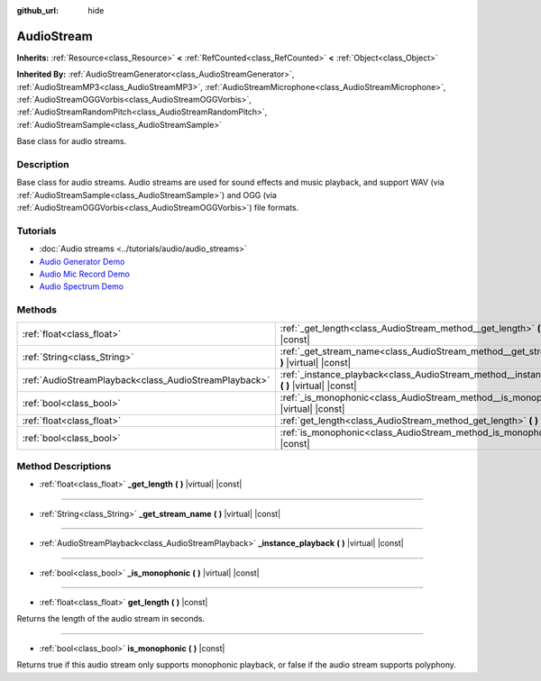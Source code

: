 :github_url: hide

.. Generated automatically by doc/tools/make_rst.py in Godot's source tree.
.. DO NOT EDIT THIS FILE, but the AudioStream.xml source instead.
.. The source is found in doc/classes or modules/<name>/doc_classes.

.. _class_AudioStream:

AudioStream
===========

**Inherits:** :ref:`Resource<class_Resource>` **<** :ref:`RefCounted<class_RefCounted>` **<** :ref:`Object<class_Object>`

**Inherited By:** :ref:`AudioStreamGenerator<class_AudioStreamGenerator>`, :ref:`AudioStreamMP3<class_AudioStreamMP3>`, :ref:`AudioStreamMicrophone<class_AudioStreamMicrophone>`, :ref:`AudioStreamOGGVorbis<class_AudioStreamOGGVorbis>`, :ref:`AudioStreamRandomPitch<class_AudioStreamRandomPitch>`, :ref:`AudioStreamSample<class_AudioStreamSample>`

Base class for audio streams.

Description
-----------

Base class for audio streams. Audio streams are used for sound effects and music playback, and support WAV (via :ref:`AudioStreamSample<class_AudioStreamSample>`) and OGG (via :ref:`AudioStreamOGGVorbis<class_AudioStreamOGGVorbis>`) file formats.

Tutorials
---------

- :doc:`Audio streams <../tutorials/audio/audio_streams>`

- `Audio Generator Demo <https://godotengine.org/asset-library/asset/526>`__

- `Audio Mic Record Demo <https://godotengine.org/asset-library/asset/527>`__

- `Audio Spectrum Demo <https://godotengine.org/asset-library/asset/528>`__

Methods
-------

+-------------------------------------------------------+------------------------------------------------------------------------------------------------------+
| :ref:`float<class_float>`                             | :ref:`_get_length<class_AudioStream_method__get_length>` **(** **)** |virtual| |const|               |
+-------------------------------------------------------+------------------------------------------------------------------------------------------------------+
| :ref:`String<class_String>`                           | :ref:`_get_stream_name<class_AudioStream_method__get_stream_name>` **(** **)** |virtual| |const|     |
+-------------------------------------------------------+------------------------------------------------------------------------------------------------------+
| :ref:`AudioStreamPlayback<class_AudioStreamPlayback>` | :ref:`_instance_playback<class_AudioStream_method__instance_playback>` **(** **)** |virtual| |const| |
+-------------------------------------------------------+------------------------------------------------------------------------------------------------------+
| :ref:`bool<class_bool>`                               | :ref:`_is_monophonic<class_AudioStream_method__is_monophonic>` **(** **)** |virtual| |const|         |
+-------------------------------------------------------+------------------------------------------------------------------------------------------------------+
| :ref:`float<class_float>`                             | :ref:`get_length<class_AudioStream_method_get_length>` **(** **)** |const|                           |
+-------------------------------------------------------+------------------------------------------------------------------------------------------------------+
| :ref:`bool<class_bool>`                               | :ref:`is_monophonic<class_AudioStream_method_is_monophonic>` **(** **)** |const|                     |
+-------------------------------------------------------+------------------------------------------------------------------------------------------------------+

Method Descriptions
-------------------

.. _class_AudioStream_method__get_length:

- :ref:`float<class_float>` **_get_length** **(** **)** |virtual| |const|

----

.. _class_AudioStream_method__get_stream_name:

- :ref:`String<class_String>` **_get_stream_name** **(** **)** |virtual| |const|

----

.. _class_AudioStream_method__instance_playback:

- :ref:`AudioStreamPlayback<class_AudioStreamPlayback>` **_instance_playback** **(** **)** |virtual| |const|

----

.. _class_AudioStream_method__is_monophonic:

- :ref:`bool<class_bool>` **_is_monophonic** **(** **)** |virtual| |const|

----

.. _class_AudioStream_method_get_length:

- :ref:`float<class_float>` **get_length** **(** **)** |const|

Returns the length of the audio stream in seconds.

----

.. _class_AudioStream_method_is_monophonic:

- :ref:`bool<class_bool>` **is_monophonic** **(** **)** |const|

Returns true if this audio stream only supports monophonic playback, or false if the audio stream supports polyphony.

.. |virtual| replace:: :abbr:`virtual (This method should typically be overridden by the user to have any effect.)`
.. |const| replace:: :abbr:`const (This method has no side effects. It doesn't modify any of the instance's member variables.)`
.. |vararg| replace:: :abbr:`vararg (This method accepts any number of arguments after the ones described here.)`
.. |constructor| replace:: :abbr:`constructor (This method is used to construct a type.)`
.. |static| replace:: :abbr:`static (This method doesn't need an instance to be called, so it can be called directly using the class name.)`
.. |operator| replace:: :abbr:`operator (This method describes a valid operator to use with this type as left-hand operand.)`
